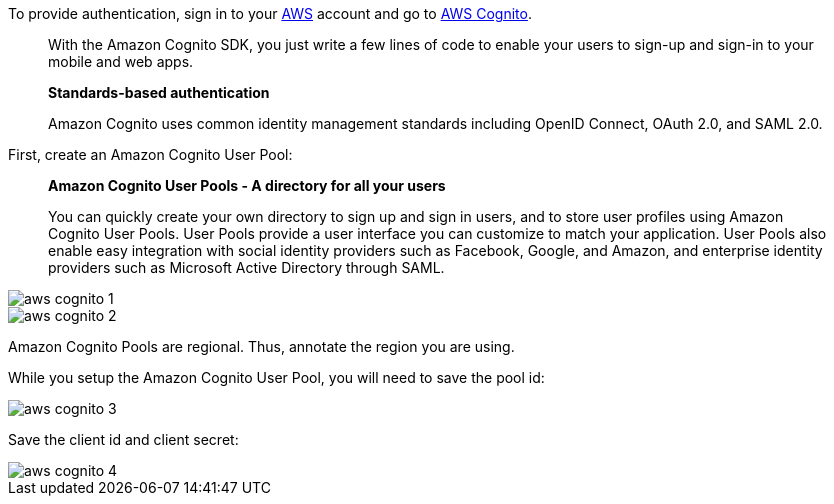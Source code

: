 To provide authentication, sign in to your https://aws.amazon.com[AWS] account and go to https://aws.amazon.com/cognito[AWS Cognito].

____
With the Amazon Cognito SDK, you just write a few lines of code to enable your users to sign-up and sign-in to your mobile and web apps.

**Standards-based authentication**

Amazon Cognito uses common identity management standards including OpenID Connect, OAuth 2.0, and SAML 2.0.
____

First, create an Amazon Cognito User Pool:

____
**Amazon Cognito User Pools - A directory for all your users**

You can quickly create your own directory to sign up and sign in users, and to store user profiles using Amazon Cognito User Pools. User Pools provide a user interface you can customize to match your application. User Pools also enable easy integration with social identity providers such as Facebook, Google, and Amazon, and enterprise identity providers such as Microsoft Active Directory through SAML.
____

image::aws-cognito-1.png[]

image::aws-cognito-2.png[]

Amazon Cognito Pools are regional. Thus, annotate the region you are using.

While you setup the Amazon Cognito User Pool, you will need to save the pool id:

image::aws-cognito-3.png[]

Save the client id and client secret:

image::aws-cognito-4.png[]
